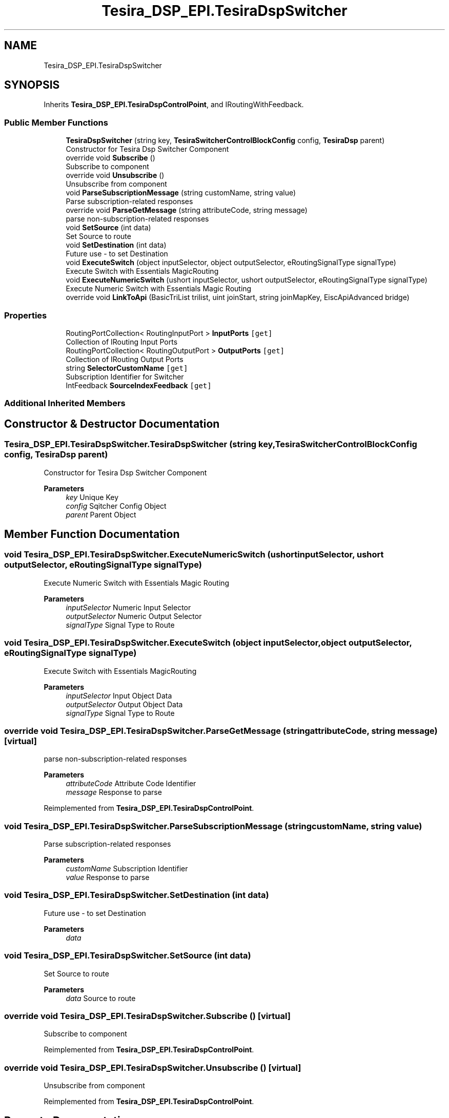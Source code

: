 .TH "Tesira_DSP_EPI.TesiraDspSwitcher" 3 "Wed Aug 5 2020" "Version 2.0.0.x" "Biamp Tesira Essentials Plugin" \" -*- nroff -*-
.ad l
.nh
.SH NAME
Tesira_DSP_EPI.TesiraDspSwitcher
.SH SYNOPSIS
.br
.PP
.PP
Inherits \fBTesira_DSP_EPI\&.TesiraDspControlPoint\fP, and IRoutingWithFeedback\&.
.SS "Public Member Functions"

.in +1c
.ti -1c
.RI "\fBTesiraDspSwitcher\fP (string key, \fBTesiraSwitcherControlBlockConfig\fP config, \fBTesiraDsp\fP parent)"
.br
.RI "Constructor for Tesira Dsp Switcher Component "
.ti -1c
.RI "override void \fBSubscribe\fP ()"
.br
.RI "Subscribe to component "
.ti -1c
.RI "override void \fBUnsubscribe\fP ()"
.br
.RI "Unsubscribe from component "
.ti -1c
.RI "void \fBParseSubscriptionMessage\fP (string customName, string value)"
.br
.RI "Parse subscription-related responses "
.ti -1c
.RI "override void \fBParseGetMessage\fP (string attributeCode, string message)"
.br
.RI "parse non-subscription-related responses "
.ti -1c
.RI "void \fBSetSource\fP (int data)"
.br
.RI "Set Source to route "
.ti -1c
.RI "void \fBSetDestination\fP (int data)"
.br
.RI "Future use - to set Destination "
.ti -1c
.RI "void \fBExecuteSwitch\fP (object inputSelector, object outputSelector, eRoutingSignalType signalType)"
.br
.RI "Execute Switch with Essentials MagicRouting "
.ti -1c
.RI "void \fBExecuteNumericSwitch\fP (ushort inputSelector, ushort outputSelector, eRoutingSignalType signalType)"
.br
.RI "Execute Numeric Switch with Essentials Magic Routing "
.ti -1c
.RI "override void \fBLinkToApi\fP (BasicTriList trilist, uint joinStart, string joinMapKey, EiscApiAdvanced bridge)"
.br
.in -1c
.SS "Properties"

.in +1c
.ti -1c
.RI "RoutingPortCollection< RoutingInputPort > \fBInputPorts\fP\fC [get]\fP"
.br
.RI "Collection of IRouting Input Ports "
.ti -1c
.RI "RoutingPortCollection< RoutingOutputPort > \fBOutputPorts\fP\fC [get]\fP"
.br
.RI "Collection of IRouting Output Ports "
.ti -1c
.RI "string \fBSelectorCustomName\fP\fC [get]\fP"
.br
.RI "Subscription Identifier for Switcher "
.ti -1c
.RI "IntFeedback \fBSourceIndexFeedback\fP\fC [get]\fP"
.br
.in -1c
.SS "Additional Inherited Members"
.SH "Constructor & Destructor Documentation"
.PP 
.SS "Tesira_DSP_EPI\&.TesiraDspSwitcher\&.TesiraDspSwitcher (string key, \fBTesiraSwitcherControlBlockConfig\fP config, \fBTesiraDsp\fP parent)"

.PP
Constructor for Tesira Dsp Switcher Component 
.PP
\fBParameters\fP
.RS 4
\fIkey\fP Unique Key
.br
\fIconfig\fP Sqitcher Config Object
.br
\fIparent\fP Parent Object
.RE
.PP

.SH "Member Function Documentation"
.PP 
.SS "void Tesira_DSP_EPI\&.TesiraDspSwitcher\&.ExecuteNumericSwitch (ushort inputSelector, ushort outputSelector, eRoutingSignalType signalType)"

.PP
Execute Numeric Switch with Essentials Magic Routing 
.PP
\fBParameters\fP
.RS 4
\fIinputSelector\fP Numeric Input Selector
.br
\fIoutputSelector\fP Numeric Output Selector
.br
\fIsignalType\fP Signal Type to Route
.RE
.PP

.SS "void Tesira_DSP_EPI\&.TesiraDspSwitcher\&.ExecuteSwitch (object inputSelector, object outputSelector, eRoutingSignalType signalType)"

.PP
Execute Switch with Essentials MagicRouting 
.PP
\fBParameters\fP
.RS 4
\fIinputSelector\fP Input Object Data
.br
\fIoutputSelector\fP Output Object Data
.br
\fIsignalType\fP Signal Type to Route
.RE
.PP

.SS "override void Tesira_DSP_EPI\&.TesiraDspSwitcher\&.ParseGetMessage (string attributeCode, string message)\fC [virtual]\fP"

.PP
parse non-subscription-related responses 
.PP
\fBParameters\fP
.RS 4
\fIattributeCode\fP Attribute Code Identifier
.br
\fImessage\fP Response to parse
.RE
.PP

.PP
Reimplemented from \fBTesira_DSP_EPI\&.TesiraDspControlPoint\fP\&.
.SS "void Tesira_DSP_EPI\&.TesiraDspSwitcher\&.ParseSubscriptionMessage (string customName, string value)"

.PP
Parse subscription-related responses 
.PP
\fBParameters\fP
.RS 4
\fIcustomName\fP Subscription Identifier
.br
\fIvalue\fP Response to parse
.RE
.PP

.SS "void Tesira_DSP_EPI\&.TesiraDspSwitcher\&.SetDestination (int data)"

.PP
Future use - to set Destination 
.PP
\fBParameters\fP
.RS 4
\fIdata\fP 
.RE
.PP

.SS "void Tesira_DSP_EPI\&.TesiraDspSwitcher\&.SetSource (int data)"

.PP
Set Source to route 
.PP
\fBParameters\fP
.RS 4
\fIdata\fP Source to route
.RE
.PP

.SS "override void Tesira_DSP_EPI\&.TesiraDspSwitcher\&.Subscribe ()\fC [virtual]\fP"

.PP
Subscribe to component 
.PP
Reimplemented from \fBTesira_DSP_EPI\&.TesiraDspControlPoint\fP\&.
.SS "override void Tesira_DSP_EPI\&.TesiraDspSwitcher\&.Unsubscribe ()\fC [virtual]\fP"

.PP
Unsubscribe from component 
.PP
Reimplemented from \fBTesira_DSP_EPI\&.TesiraDspControlPoint\fP\&.
.SH "Property Documentation"
.PP 
.SS "RoutingPortCollection<RoutingInputPort> Tesira_DSP_EPI\&.TesiraDspSwitcher\&.InputPorts\fC [get]\fP"

.PP
Collection of IRouting Input Ports 
.SS "RoutingPortCollection<RoutingOutputPort> Tesira_DSP_EPI\&.TesiraDspSwitcher\&.OutputPorts\fC [get]\fP"

.PP
Collection of IRouting Output Ports 
.SS "string Tesira_DSP_EPI\&.TesiraDspSwitcher\&.SelectorCustomName\fC [get]\fP"

.PP
Subscription Identifier for Switcher 
.SS "IntFeedback Tesira_DSP_EPI\&.TesiraDspSwitcher\&.SourceIndexFeedback\fC [get]\fP"

.PP


.SH "Author"
.PP 
Generated automatically by Doxygen for Biamp Tesira Essentials Plugin from the source code\&.
